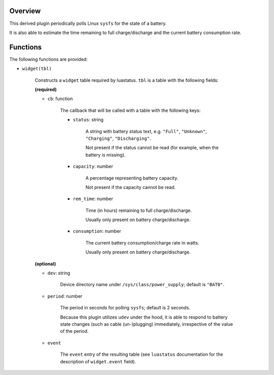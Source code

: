 .. :X-man-page-only: luastatus-plugin-battery-linux
.. :X-man-page-only: ##############################
.. :X-man-page-only:
.. :X-man-page-only: ###########################################
.. :X-man-page-only: Linux-specific battery plugin for luastatus
.. :X-man-page-only: ###########################################
.. :X-man-page-only:
.. :X-man-page-only: :Copyright: LGPLv3
.. :X-man-page-only: :Manual section: 7

Overview
========
This derived plugin periodically polls Linux ``sysfs`` for the state of a battery.

It is also able to estimate the time remaining to full charge/discharge and
the current battery consumption rate.

Functions
=========
The following functions are provided:

* ``widget(tbl)``

    Constructs a ``widget`` table required by luastatus. ``tbl`` is a table with the following
    fields:

    **(required)**

    - ``cb``: function

        The callback that will be called with a table with the following keys:

        + ``status``: string

            A string with battery status text, e.g. ``"Full"``, ``"Unknown"``, ``"Charging"``,
            ``"Discharging"``.

            Not present if the status cannot be read (for example, when the battery is missing).

        + ``capacity``: number

            A percentage representing battery capacity.

            Not present if the capacity cannot be read.

        + ``rem_time``: number

            Time (in hours) remaining to full charge/discharge.

            Usually only present on battery charge/discharge.

        + ``consumption``: number

            The current battery consumption/charge rate in watts.

            Usually only present on battery charge/discharge.

    **(optional)**

    - ``dev``: string

        Device directory name under ``/sys/class/power_supply``; default is ``"BAT0"``.

    - ``period``: number

        The period in seconds for polling ``sysfs``; default is 2 seconds.

        Because this plugin utilizes ``udev`` under the hood, it is able to respond to
        battery state changes (such as cable (un-)plugging) immediately, irrespective of
        the value of the period.

    - ``event``

        The ``event`` entry of the resulting table (see ``luastatus`` documentation for the
        description of ``widget.event`` field).
